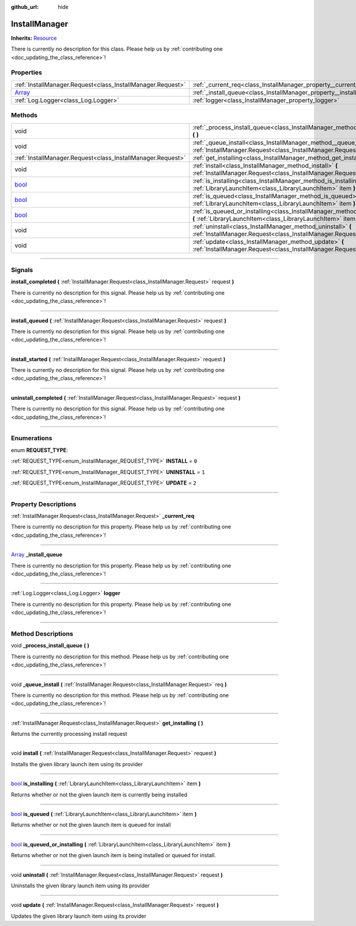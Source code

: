 :github_url: hide

.. DO NOT EDIT THIS FILE!!!
.. Generated automatically from Godot engine sources.
.. Generator: https://github.com/godotengine/godot/tree/master/doc/tools/make_rst.py.
.. XML source: https://github.com/godotengine/godot/tree/master/api/classes/InstallManager.xml.

.. _class_InstallManager:

InstallManager
==============

**Inherits:** `Resource <https://docs.godotengine.org/en/stable/classes/class_resource.html>`_

.. container:: contribute

	There is currently no description for this class. Please help us by :ref:`contributing one <doc_updating_the_class_reference>`!

.. rst-class:: classref-reftable-group

Properties
----------

.. table::
   :widths: auto

   +----------------------------------------------------------------------------+---------------------------------------------------------------------+
   | :ref:`InstallManager.Request<class_InstallManager.Request>`                | :ref:`_current_req<class_InstallManager_property__current_req>`     |
   +----------------------------------------------------------------------------+---------------------------------------------------------------------+
   | `Array <https://docs.godotengine.org/en/stable/classes/class_array.html>`_ | :ref:`_install_queue<class_InstallManager_property__install_queue>` |
   +----------------------------------------------------------------------------+---------------------------------------------------------------------+
   | :ref:`Log.Logger<class_Log.Logger>`                                        | :ref:`logger<class_InstallManager_property_logger>`                 |
   +----------------------------------------------------------------------------+---------------------------------------------------------------------+

.. rst-class:: classref-reftable-group

Methods
-------

.. table::
   :widths: auto

   +--------------------------------------------------------------------------+--------------------------------------------------------------------------------------------------------------------------------------------------------+
   | void                                                                     | :ref:`_process_install_queue<class_InstallManager_method__process_install_queue>` **(** **)**                                                          |
   +--------------------------------------------------------------------------+--------------------------------------------------------------------------------------------------------------------------------------------------------+
   | void                                                                     | :ref:`_queue_install<class_InstallManager_method__queue_install>` **(** :ref:`InstallManager.Request<class_InstallManager.Request>` req **)**          |
   +--------------------------------------------------------------------------+--------------------------------------------------------------------------------------------------------------------------------------------------------+
   | :ref:`InstallManager.Request<class_InstallManager.Request>`              | :ref:`get_installing<class_InstallManager_method_get_installing>` **(** **)**                                                                          |
   +--------------------------------------------------------------------------+--------------------------------------------------------------------------------------------------------------------------------------------------------+
   | void                                                                     | :ref:`install<class_InstallManager_method_install>` **(** :ref:`InstallManager.Request<class_InstallManager.Request>` request **)**                    |
   +--------------------------------------------------------------------------+--------------------------------------------------------------------------------------------------------------------------------------------------------+
   | `bool <https://docs.godotengine.org/en/stable/classes/class_bool.html>`_ | :ref:`is_installing<class_InstallManager_method_is_installing>` **(** :ref:`LibraryLaunchItem<class_LibraryLaunchItem>` item **)**                     |
   +--------------------------------------------------------------------------+--------------------------------------------------------------------------------------------------------------------------------------------------------+
   | `bool <https://docs.godotengine.org/en/stable/classes/class_bool.html>`_ | :ref:`is_queued<class_InstallManager_method_is_queued>` **(** :ref:`LibraryLaunchItem<class_LibraryLaunchItem>` item **)**                             |
   +--------------------------------------------------------------------------+--------------------------------------------------------------------------------------------------------------------------------------------------------+
   | `bool <https://docs.godotengine.org/en/stable/classes/class_bool.html>`_ | :ref:`is_queued_or_installing<class_InstallManager_method_is_queued_or_installing>` **(** :ref:`LibraryLaunchItem<class_LibraryLaunchItem>` item **)** |
   +--------------------------------------------------------------------------+--------------------------------------------------------------------------------------------------------------------------------------------------------+
   | void                                                                     | :ref:`uninstall<class_InstallManager_method_uninstall>` **(** :ref:`InstallManager.Request<class_InstallManager.Request>` request **)**                |
   +--------------------------------------------------------------------------+--------------------------------------------------------------------------------------------------------------------------------------------------------+
   | void                                                                     | :ref:`update<class_InstallManager_method_update>` **(** :ref:`InstallManager.Request<class_InstallManager.Request>` request **)**                      |
   +--------------------------------------------------------------------------+--------------------------------------------------------------------------------------------------------------------------------------------------------+

.. rst-class:: classref-section-separator

----

.. rst-class:: classref-descriptions-group

Signals
-------

.. _class_InstallManager_signal_install_completed:

.. rst-class:: classref-signal

**install_completed** **(** :ref:`InstallManager.Request<class_InstallManager.Request>` request **)**

.. container:: contribute

	There is currently no description for this signal. Please help us by :ref:`contributing one <doc_updating_the_class_reference>`!

.. rst-class:: classref-item-separator

----

.. _class_InstallManager_signal_install_queued:

.. rst-class:: classref-signal

**install_queued** **(** :ref:`InstallManager.Request<class_InstallManager.Request>` request **)**

.. container:: contribute

	There is currently no description for this signal. Please help us by :ref:`contributing one <doc_updating_the_class_reference>`!

.. rst-class:: classref-item-separator

----

.. _class_InstallManager_signal_install_started:

.. rst-class:: classref-signal

**install_started** **(** :ref:`InstallManager.Request<class_InstallManager.Request>` request **)**

.. container:: contribute

	There is currently no description for this signal. Please help us by :ref:`contributing one <doc_updating_the_class_reference>`!

.. rst-class:: classref-item-separator

----

.. _class_InstallManager_signal_uninstall_completed:

.. rst-class:: classref-signal

**uninstall_completed** **(** :ref:`InstallManager.Request<class_InstallManager.Request>` request **)**

.. container:: contribute

	There is currently no description for this signal. Please help us by :ref:`contributing one <doc_updating_the_class_reference>`!

.. rst-class:: classref-section-separator

----

.. rst-class:: classref-descriptions-group

Enumerations
------------

.. _enum_InstallManager_REQUEST_TYPE:

.. rst-class:: classref-enumeration

enum **REQUEST_TYPE**:

.. _class_InstallManager_constant_INSTALL:

.. rst-class:: classref-enumeration-constant

:ref:`REQUEST_TYPE<enum_InstallManager_REQUEST_TYPE>` **INSTALL** = ``0``



.. _class_InstallManager_constant_UNINSTALL:

.. rst-class:: classref-enumeration-constant

:ref:`REQUEST_TYPE<enum_InstallManager_REQUEST_TYPE>` **UNINSTALL** = ``1``



.. _class_InstallManager_constant_UPDATE:

.. rst-class:: classref-enumeration-constant

:ref:`REQUEST_TYPE<enum_InstallManager_REQUEST_TYPE>` **UPDATE** = ``2``



.. rst-class:: classref-section-separator

----

.. rst-class:: classref-descriptions-group

Property Descriptions
---------------------

.. _class_InstallManager_property__current_req:

.. rst-class:: classref-property

:ref:`InstallManager.Request<class_InstallManager.Request>` **_current_req**

.. container:: contribute

	There is currently no description for this property. Please help us by :ref:`contributing one <doc_updating_the_class_reference>`!

.. rst-class:: classref-item-separator

----

.. _class_InstallManager_property__install_queue:

.. rst-class:: classref-property

`Array <https://docs.godotengine.org/en/stable/classes/class_array.html>`_ **_install_queue**

.. container:: contribute

	There is currently no description for this property. Please help us by :ref:`contributing one <doc_updating_the_class_reference>`!

.. rst-class:: classref-item-separator

----

.. _class_InstallManager_property_logger:

.. rst-class:: classref-property

:ref:`Log.Logger<class_Log.Logger>` **logger**

.. container:: contribute

	There is currently no description for this property. Please help us by :ref:`contributing one <doc_updating_the_class_reference>`!

.. rst-class:: classref-section-separator

----

.. rst-class:: classref-descriptions-group

Method Descriptions
-------------------

.. _class_InstallManager_method__process_install_queue:

.. rst-class:: classref-method

void **_process_install_queue** **(** **)**

.. container:: contribute

	There is currently no description for this method. Please help us by :ref:`contributing one <doc_updating_the_class_reference>`!

.. rst-class:: classref-item-separator

----

.. _class_InstallManager_method__queue_install:

.. rst-class:: classref-method

void **_queue_install** **(** :ref:`InstallManager.Request<class_InstallManager.Request>` req **)**

.. container:: contribute

	There is currently no description for this method. Please help us by :ref:`contributing one <doc_updating_the_class_reference>`!

.. rst-class:: classref-item-separator

----

.. _class_InstallManager_method_get_installing:

.. rst-class:: classref-method

:ref:`InstallManager.Request<class_InstallManager.Request>` **get_installing** **(** **)**

Returns the currently processing install request

.. rst-class:: classref-item-separator

----

.. _class_InstallManager_method_install:

.. rst-class:: classref-method

void **install** **(** :ref:`InstallManager.Request<class_InstallManager.Request>` request **)**

Installs the given library launch item using its provider

.. rst-class:: classref-item-separator

----

.. _class_InstallManager_method_is_installing:

.. rst-class:: classref-method

`bool <https://docs.godotengine.org/en/stable/classes/class_bool.html>`_ **is_installing** **(** :ref:`LibraryLaunchItem<class_LibraryLaunchItem>` item **)**

Returns whether or not the given launch item is currently being installed

.. rst-class:: classref-item-separator

----

.. _class_InstallManager_method_is_queued:

.. rst-class:: classref-method

`bool <https://docs.godotengine.org/en/stable/classes/class_bool.html>`_ **is_queued** **(** :ref:`LibraryLaunchItem<class_LibraryLaunchItem>` item **)**

Returns whether or not the given launch item is queued for install

.. rst-class:: classref-item-separator

----

.. _class_InstallManager_method_is_queued_or_installing:

.. rst-class:: classref-method

`bool <https://docs.godotengine.org/en/stable/classes/class_bool.html>`_ **is_queued_or_installing** **(** :ref:`LibraryLaunchItem<class_LibraryLaunchItem>` item **)**

Returns whether or not the given launch item is being installed or queued for install.

.. rst-class:: classref-item-separator

----

.. _class_InstallManager_method_uninstall:

.. rst-class:: classref-method

void **uninstall** **(** :ref:`InstallManager.Request<class_InstallManager.Request>` request **)**

Uninstalls the given library launch item using its provider

.. rst-class:: classref-item-separator

----

.. _class_InstallManager_method_update:

.. rst-class:: classref-method

void **update** **(** :ref:`InstallManager.Request<class_InstallManager.Request>` request **)**

Updates the given library launch item using its provider

.. |virtual| replace:: :abbr:`virtual (This method should typically be overridden by the user to have any effect.)`
.. |const| replace:: :abbr:`const (This method has no side effects. It doesn't modify any of the instance's member variables.)`
.. |vararg| replace:: :abbr:`vararg (This method accepts any number of arguments after the ones described here.)`
.. |constructor| replace:: :abbr:`constructor (This method is used to construct a type.)`
.. |static| replace:: :abbr:`static (This method doesn't need an instance to be called, so it can be called directly using the class name.)`
.. |operator| replace:: :abbr:`operator (This method describes a valid operator to use with this type as left-hand operand.)`
.. |bitfield| replace:: :abbr:`BitField (This value is an integer composed as a bitmask of the following flags.)`
